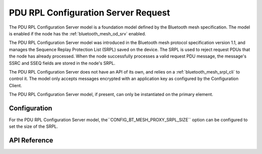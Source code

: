 .. _bluetooth_mesh_srpl_srv:

PDU RPL Configuration Server Request
#########################################

The PDU RPL Configuration Server model is a foundation model defined by the Bluetooth
mesh specification. The model is enabled if the node has the :ref:`bluetooth_mesh_od_srv` enabled.

The PDU RPL Configuration Server model was introduced in the Bluetooth mesh protocol
specification version 1.1, and manages the Sequence Replay Protection List (SRPL) saved on the
device. The SRPL is used to reject request PDUs that the node has already processed. When the node successfully processes a valid request PDU message, 
the message's SSRC and SSEQ fields are stored in the node's SRPL.

The PDU RPL Configuration Server does not have an API of its own, and relies on a
:ref:`bluetooth_mesh_srpl_cli` to control it. The model only accepts messages encrypted with an
application key as configured by the Configuration Client.

The PDU RPL Configuration Server model, if present, can only be instantiated on the primary element.

Configuration
**************

For the PDU RPL Configuration Server model, the``CONFIG_BT_MESH_PROXY_SRPL_SIZE`` option can be configured to set the size of the
SRPL.

API Reference
*************

.. doxygengroup:: bt_mesh_sol_pdu_rpl_srv
   :project: wm-iot-sdk-apis
   :members:

